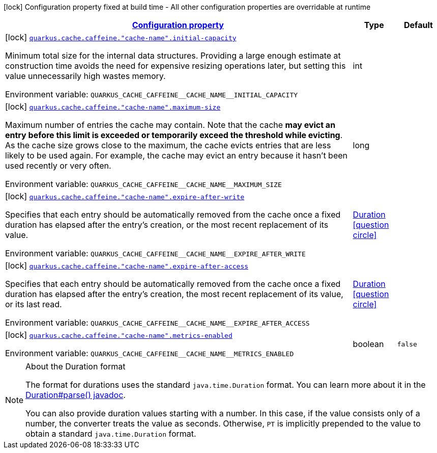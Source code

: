 
:summaryTableId: quarkus-cache-general-config-items
[.configuration-legend]
icon:lock[title=Fixed at build time] Configuration property fixed at build time - All other configuration properties are overridable at runtime
[.configuration-reference, cols="80,.^10,.^10"]
|===

h|[[quarkus-cache-general-config-items_configuration]]link:#quarkus-cache-general-config-items_configuration[Configuration property]

h|Type
h|Default

a|icon:lock[title=Fixed at build time] [[quarkus-cache-general-config-items_quarkus.cache.caffeine.-cache-name-.initial-capacity]]`link:#quarkus-cache-general-config-items_quarkus.cache.caffeine.-cache-name-.initial-capacity[quarkus.cache.caffeine."cache-name".initial-capacity]`

[.description]
--
Minimum total size for the internal data structures. Providing a large enough estimate at construction time avoids the need for expensive resizing operations later, but setting this value unnecessarily high wastes memory.

ifdef::add-copy-button-to-env-var[]
Environment variable: env_var_with_copy_button:+++QUARKUS_CACHE_CAFFEINE__CACHE_NAME__INITIAL_CAPACITY+++[]
endif::add-copy-button-to-env-var[]
ifndef::add-copy-button-to-env-var[]
Environment variable: `+++QUARKUS_CACHE_CAFFEINE__CACHE_NAME__INITIAL_CAPACITY+++`
endif::add-copy-button-to-env-var[]
--|int 
|


a|icon:lock[title=Fixed at build time] [[quarkus-cache-general-config-items_quarkus.cache.caffeine.-cache-name-.maximum-size]]`link:#quarkus-cache-general-config-items_quarkus.cache.caffeine.-cache-name-.maximum-size[quarkus.cache.caffeine."cache-name".maximum-size]`

[.description]
--
Maximum number of entries the cache may contain. Note that the cache *may evict an entry before this limit is exceeded or temporarily exceed the threshold while evicting*. As the cache size grows close to the maximum, the cache evicts entries that are less likely to be used again. For example, the cache may evict an entry because it hasn't been used recently or very often.

ifdef::add-copy-button-to-env-var[]
Environment variable: env_var_with_copy_button:+++QUARKUS_CACHE_CAFFEINE__CACHE_NAME__MAXIMUM_SIZE+++[]
endif::add-copy-button-to-env-var[]
ifndef::add-copy-button-to-env-var[]
Environment variable: `+++QUARKUS_CACHE_CAFFEINE__CACHE_NAME__MAXIMUM_SIZE+++`
endif::add-copy-button-to-env-var[]
--|long 
|


a|icon:lock[title=Fixed at build time] [[quarkus-cache-general-config-items_quarkus.cache.caffeine.-cache-name-.expire-after-write]]`link:#quarkus-cache-general-config-items_quarkus.cache.caffeine.-cache-name-.expire-after-write[quarkus.cache.caffeine."cache-name".expire-after-write]`

[.description]
--
Specifies that each entry should be automatically removed from the cache once a fixed duration has elapsed after the entry's creation, or the most recent replacement of its value.

ifdef::add-copy-button-to-env-var[]
Environment variable: env_var_with_copy_button:+++QUARKUS_CACHE_CAFFEINE__CACHE_NAME__EXPIRE_AFTER_WRITE+++[]
endif::add-copy-button-to-env-var[]
ifndef::add-copy-button-to-env-var[]
Environment variable: `+++QUARKUS_CACHE_CAFFEINE__CACHE_NAME__EXPIRE_AFTER_WRITE+++`
endif::add-copy-button-to-env-var[]
--|link:https://docs.oracle.com/javase/8/docs/api/java/time/Duration.html[Duration]
  link:#duration-note-anchor-{summaryTableId}[icon:question-circle[], title=More information about the Duration format]
|


a|icon:lock[title=Fixed at build time] [[quarkus-cache-general-config-items_quarkus.cache.caffeine.-cache-name-.expire-after-access]]`link:#quarkus-cache-general-config-items_quarkus.cache.caffeine.-cache-name-.expire-after-access[quarkus.cache.caffeine."cache-name".expire-after-access]`

[.description]
--
Specifies that each entry should be automatically removed from the cache once a fixed duration has elapsed after the entry's creation, the most recent replacement of its value, or its last read.

ifdef::add-copy-button-to-env-var[]
Environment variable: env_var_with_copy_button:+++QUARKUS_CACHE_CAFFEINE__CACHE_NAME__EXPIRE_AFTER_ACCESS+++[]
endif::add-copy-button-to-env-var[]
ifndef::add-copy-button-to-env-var[]
Environment variable: `+++QUARKUS_CACHE_CAFFEINE__CACHE_NAME__EXPIRE_AFTER_ACCESS+++`
endif::add-copy-button-to-env-var[]
--|link:https://docs.oracle.com/javase/8/docs/api/java/time/Duration.html[Duration]
  link:#duration-note-anchor-{summaryTableId}[icon:question-circle[], title=More information about the Duration format]
|


a|icon:lock[title=Fixed at build time] [[quarkus-cache-general-config-items_quarkus.cache.caffeine.-cache-name-.metrics-enabled]]`link:#quarkus-cache-general-config-items_quarkus.cache.caffeine.-cache-name-.metrics-enabled[quarkus.cache.caffeine."cache-name".metrics-enabled]`

[.description]
--
ifdef::add-copy-button-to-env-var[]
Environment variable: env_var_with_copy_button:+++QUARKUS_CACHE_CAFFEINE__CACHE_NAME__METRICS_ENABLED+++[]
endif::add-copy-button-to-env-var[]
ifndef::add-copy-button-to-env-var[]
Environment variable: `+++QUARKUS_CACHE_CAFFEINE__CACHE_NAME__METRICS_ENABLED+++`
endif::add-copy-button-to-env-var[]
--|boolean 
|`false`

|===
ifndef::no-duration-note[]
[NOTE]
[id='duration-note-anchor-{summaryTableId}']
.About the Duration format
====
The format for durations uses the standard `java.time.Duration` format.
You can learn more about it in the link:https://docs.oracle.com/javase/8/docs/api/java/time/Duration.html#parse-java.lang.CharSequence-[Duration#parse() javadoc].

You can also provide duration values starting with a number.
In this case, if the value consists only of a number, the converter treats the value as seconds.
Otherwise, `PT` is implicitly prepended to the value to obtain a standard `java.time.Duration` format.
====
endif::no-duration-note[]
